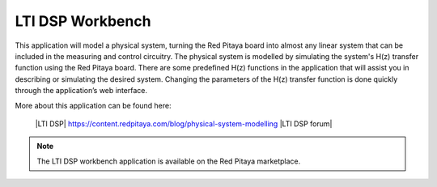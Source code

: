 *****************
LTI DSP Workbench
*****************

This application will model a physical system, turning the Red Pitaya board into almost any linear system that can be included in the measuring and control circuitry. The physical system is modelled by simulating the system's H(z) transfer function using the Red Pitaya board. There are some predefined H(z) functions in the application that will assist you in describing or simulating the desired system. Changing the parameters of the H(z) transfer function is done quickly through the application’s web interface.

More about this application can be found here:

   |LTI DSP| https://content.redpitaya.com/blog/physical-system-modelling
   |LTI DSP forum|
.. note::

   The LTI DSP workbench application is available on the Red Pitaya marketplace.
   
.. |LTI DSP| raw:: html

   <a href="https://content.redpitaya.com/blog/physical-system-modelling" target="_blank">LTI DSP</a>
   
.. |LTI DSP forum| raw:: html

   <a href="https://forum.redpitaya.com/viewtopic.php?f=7&t=57&sid=e7073cc489ceb830be22789df4bd9f3f&start=10" target="_blank">LTI DSP forum</a>
